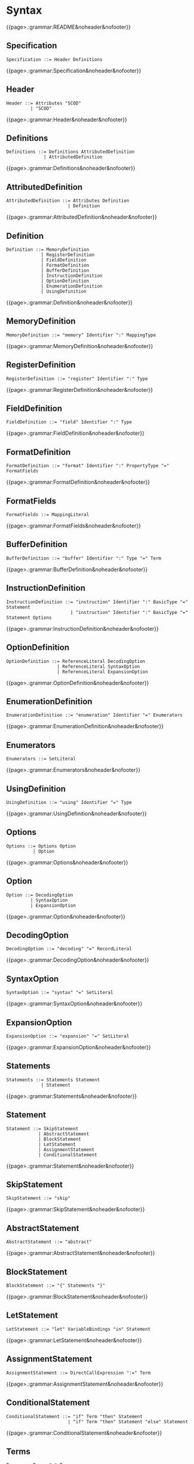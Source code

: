 
#+options: toc:nil

* Syntax

#+html: {{page>.:grammar:README&noheader&nofooter}}

** Specification

#+begin_src
Specification ::= Header Definitions
#+end_src

#+html: {{page>.:grammar:Specification&noheader&nofooter}}


** Header

#+begin_src
Header ::= Attributes "SCOD"
         | "SCOD"
#+end_src

#+html: {{page>.:grammar:Header&noheader&nofooter}}


** Definitions

#+begin_src
Definitions ::= Definitions AttributedDefinition
              | AttributedDefinition
#+end_src

#+html: {{page>.:grammar:Definitions&noheader&nofooter}}


** AttributedDefinition

#+begin_src
AttributedDefinition ::= Attributes Definition
                       | Definition
#+end_src

#+html: {{page>.:grammar:AttributedDefinition&noheader&nofooter}}


** Definition

#+begin_src
Definition ::= MemoryDefinition
             | RegisterDefinition
             | FieldDefinition
             | FormatDefinition
             | BufferDefinition
             | InstructionDefinition
             | OptionDefinition
             | EnumerationDefinition
             | UsingDefinition
#+end_src

#+html: {{page>.:grammar:Definition&noheader&nofooter}}


** MemoryDefinition

#+begin_src
MemoryDefinition ::= "memory" Identifier ":" MappingType
#+end_src

#+html: {{page>.:grammar:MemoryDefinition&noheader&nofooter}}


** RegisterDefinition

#+begin_src
RegisterDefinition ::= "register" Identifier ":" Type
#+end_src

#+html: {{page>.:grammar:RegisterDefinition&noheader&nofooter}}


** FieldDefinition

#+begin_src
FieldDefinition ::= "field" Identifier ":" Type
#+end_src

#+html: {{page>.:grammar:FieldDefinition&noheader&nofooter}}


** FormatDefinition

#+begin_src
FormatDefinition ::= "format" Identifier ":" PropertyType "=" FormatFields
#+end_src

#+html: {{page>.:grammar:FormatDefinition&noheader&nofooter}}


** FormatFields

#+begin_src
FormatFields ::= MappingLiteral
#+end_src

#+html: {{page>.:grammar:FormatFields&noheader&nofooter}}


** BufferDefinition

#+begin_src
BufferDefinition ::= "buffer" Identifier ":" Type "=" Term
#+end_src

#+html: {{page>.:grammar:BufferDefinition&noheader&nofooter}}


** InstructionDefinition

#+begin_src
InstructionDefinition ::= "instruction" Identifier ":" BasicType "=" Statement
                        | "instruction" Identifier ":" BasicType "=" Statement Options
#+end_src

#+html: {{page>.:grammar:InstructionDefinition&noheader&nofooter}}


** OptionDefinition

#+begin_src
OptionDefinition ::= ReferenceLiteral DecodingOption
                   | ReferenceLiteral SyntaxOption
                   | ReferenceLiteral ExpansionOption
#+end_src

#+html: {{page>.:grammar:OptionDefinition&noheader&nofooter}}


** EnumerationDefinition

#+begin_src
EnumerationDefinition ::= "enumeration" Identifier "=" Enumerators
#+end_src

#+html: {{page>.:grammar:EnumerationDefinition&noheader&nofooter}}


** Enumerators

#+begin_src
Enumerators ::= SetLiteral
#+end_src

#+html: {{page>.:grammar:Enumerators&noheader&nofooter}}


** UsingDefinition

#+begin_src
UsingDefinition ::= "using" Identifier "=" Type
#+end_src

#+html: {{page>.:grammar:UsingDefinition&noheader&nofooter}}


** Options

#+begin_src
Options ::= Options Option
          | Option
#+end_src

#+html: {{page>.:grammar:Options&noheader&nofooter}}


** Option

#+begin_src
Option ::= DecodingOption
         | SyntaxOption
         | ExpansionOption
#+end_src

#+html: {{page>.:grammar:Option&noheader&nofooter}}


** DecodingOption

#+begin_src
DecodingOption ::= "decoding" "=" RecordLiteral
#+end_src

#+html: {{page>.:grammar:DecodingOption&noheader&nofooter}}


** SyntaxOption

#+begin_src
SyntaxOption ::= "syntax" "=" SetLiteral
#+end_src

#+html: {{page>.:grammar:SyntaxOption&noheader&nofooter}}


** ExpansionOption

#+begin_src
ExpansionOption ::= "expansion" "=" SetLiteral
#+end_src

#+html: {{page>.:grammar:ExpansionOption&noheader&nofooter}}


** Statements

#+begin_src
Statements ::= Statements Statement
             | Statement
#+end_src

#+html: {{page>.:grammar:Statements&noheader&nofooter}}


** Statement

#+begin_src
Statement ::= SkipStatement
            | AbstractStatement
            | BlockStatement
            | LetStatement
            | AssignmentStatement
            | ConditionalStatement
#+end_src

#+html: {{page>.:grammar:Statement&noheader&nofooter}}


** SkipStatement

#+begin_src
SkipStatement ::= "skip"
#+end_src

#+html: {{page>.:grammar:SkipStatement&noheader&nofooter}}


** AbstractStatement

#+begin_src
AbstractStatement ::= "abstract"
#+end_src

#+html: {{page>.:grammar:AbstractStatement&noheader&nofooter}}


** BlockStatement

#+begin_src
BlockStatement ::= "{" Statements "}"
#+end_src

#+html: {{page>.:grammar:BlockStatement&noheader&nofooter}}


** LetStatement

#+begin_src
LetStatement ::= "let" VariableBindings "in" Statement
#+end_src

#+html: {{page>.:grammar:LetStatement&noheader&nofooter}}


** AssignmentStatement

#+begin_src
AssignmentStatement ::= DirectCallExpression ":=" Term
#+end_src

#+html: {{page>.:grammar:AssignmentStatement&noheader&nofooter}}


** ConditionalStatement

#+begin_src
ConditionalStatement ::= "if" Term "then" Statement
                       | "if" Term "then" Statement "else" Statement
#+end_src

#+html: {{page>.:grammar:ConditionalStatement&noheader&nofooter}}


** Terms

#+begin_src
Terms ::= Terms "," Term
        | Term
#+end_src

#+html: {{page>.:grammar:Terms&noheader&nofooter}}


** Term

#+begin_src
Term ::= Expression
       | OperatorExpression
#+end_src

#+html: {{page>.:grammar:Term&noheader&nofooter}}


** Expression

#+begin_src
Expression ::= "(" Term ")"
             | CallExpression
             | Literal
             | "+" Term
             | "-" Term
#+end_src

#+html: {{page>.:grammar:Expression&noheader&nofooter}}


** OperatorExpression

#+begin_src
OperatorExpression ::= "not" Term
                     | Term "and" Term
                     | Term "or" Term
                     | Term "xor" Term
                     | Term "implies" Term
                     | Term "=>" Term
                     | Term "+" Term
                     | Term "-" Term
                     | Term "*" Term
                     | Term "=" Term
                     | Term "!=" Term
                     | Term "<" Term
                     | Term "<=" Term
                     | Term ">" Term
                     | Term ">=" Term
#+end_src

#+html: {{page>.:grammar:OperatorExpression&noheader&nofooter}}


** CallExpression

#+begin_src
CallExpression ::= DirectCallExpression
#+end_src

#+html: {{page>.:grammar:CallExpression&noheader&nofooter}}


** DirectCallExpression

#+begin_src
DirectCallExpression ::= IdentifierPath
                       | IdentifierPath "(" ")"
                       | IdentifierPath "(" Terms ")"
#+end_src

#+html: {{page>.:grammar:DirectCallExpression&noheader&nofooter}}


** Literal

#+begin_src
Literal ::= BooleanLiteral
          | IntegerLiteral
          | BinaryLiteral
          | StringLiteral
          | SetLiteral
          | RecordLiteral
          | MappingLiteral
          | ReferenceLiteral
          | GrammarLiteral
#+end_src

#+html: {{page>.:grammar:Literal&noheader&nofooter}}


** BooleanLiteral

#+begin_src
BooleanLiteral ::= "true"
                 | "false"
#+end_src

#+html: {{page>.:grammar:BooleanLiteral&noheader&nofooter}}


** IntegerLiteral

#+begin_src
IntegerLiteral ::= "[0-9][0-9']*[0-9]*"
#+end_src

#+html: {{page>.:grammar:IntegerLiteral&noheader&nofooter}}


** BinaryLiteral

#+begin_src
BinaryLiteral ::= "0[bB][01][01']*[01]*"
                | "0[xX][0-9a-fA-F][0-9a-fA-F']*[0-9a-fA-F]*"
#+end_src

#+html: {{page>.:grammar:BinaryLiteral&noheader&nofooter}}


** StringLiteral

#+begin_src
StringLiteral ::= '"'.*'"'
#+end_src

#+html: {{page>.:grammar:StringLiteral&noheader&nofooter}}


** SetLiteral

#+begin_src
SetLiteral ::= "{" Terms "}"
#+end_src

#+html: {{page>.:grammar:SetLiteral&noheader&nofooter}}


** RecordLiteral

#+begin_src
RecordLiteral ::= "{" Assignments "}"
#+end_src

#+html: {{page>.:grammar:RecordLiteral&noheader&nofooter}}


** Assignments

#+begin_src
Assignments ::= Assignments "," Assignment
              | Assignment
#+end_src

#+html: {{page>.:grammar:Assignments&noheader&nofooter}}


** Assignment

#+begin_src
Assignment ::= Identifier ":" Term
#+end_src

#+html: {{page>.:grammar:Assignment&noheader&nofooter}}


** MappingLiteral

#+begin_src
MappingLiteral ::= "{" Mappings "}"
#+end_src

#+html: {{page>.:grammar:MappingLiteral&noheader&nofooter}}


** Mappings

#+begin_src
Mappings ::= Mappings "," Mapping
           | Mapping
#+end_src

#+html: {{page>.:grammar:Mappings&noheader&nofooter}}


** Mapping

#+begin_src
Mapping ::= Term "->" Term
          | "(" Terms ")" "->" Term
#+end_src

#+html: {{page>.:grammar:Mapping&noheader&nofooter}}


** ReferenceLiteral

#+begin_src
ReferenceLiteral ::= "@" IdentifierPath
#+end_src

#+html: {{page>.:grammar:ReferenceLiteral&noheader&nofooter}}


** GrammarLiteral

#+begin_src
GrammarLiteral ::= "::" Terminals ";"
#+end_src

#+html: {{page>.:grammar:GrammarLiteral&noheader&nofooter}}


** Terminals

#+begin_src
Terminals ::= Terminals Terminal
            | Terminal
#+end_src

#+html: {{page>.:grammar:Terminals&noheader&nofooter}}


** Terminal

#+begin_src
Terminal ::= DirectCallExpression
           | IntegerLiteral
           | BinaryLiteral
           | StringLiteral
           | ReferenceLiteral
#+end_src

#+html: {{page>.:grammar:Terminal&noheader&nofooter}}


** Type

#+begin_src
Type ::= BasicType
       | MappingType
#+end_src

#+html: {{page>.:grammar:Type&noheader&nofooter}}


** BasicType

#+begin_src
BasicType ::= IdentifierPath
            | PropertyType
#+end_src

#+html: {{page>.:grammar:BasicType&noheader&nofooter}}


** PropertyType

#+begin_src
PropertyType ::= IdentifierPath "'" IntegerLiteral
#+end_src

#+html: {{page>.:grammar:PropertyType&noheader&nofooter}}


** MappingType

#+begin_src
MappingType ::= ArgumentTypes "->" BasicType
#+end_src

#+html: {{page>.:grammar:MappingType&noheader&nofooter}}


** ArgumentTypes

#+begin_src
ArgumentTypes ::= ArgumentTypes "*" BasicType
                | Type
#+end_src

#+html: {{page>.:grammar:ArgumentTypes&noheader&nofooter}}


** VariableBindings

#+begin_src
VariableBindings ::= VariableBindings "," VariableBinding
                   | VariableBinding
#+end_src

#+html: {{page>.:grammar:VariableBindings&noheader&nofooter}}


** VariableBinding

#+begin_src
VariableBinding ::= AttributedVariable "=" Term
#+end_src

#+html: {{page>.:grammar:VariableBinding&noheader&nofooter}}


** AttributedVariable

#+begin_src
AttributedVariable ::= Attributes Variable
                     | Variable
#+end_src

#+html: {{page>.:grammar:AttributedVariable&noheader&nofooter}}


** Variable

#+begin_src
Variable ::= TypedVariable
           | Identifier
#+end_src

#+html: {{page>.:grammar:Variable&noheader&nofooter}}


** TypedVariable

#+begin_src
TypedVariable ::= Identifier ":" Type
#+end_src

#+html: {{page>.:grammar:TypedVariable&noheader&nofooter}}


** Identifier

#+begin_src
Identifier ::= "([a-ZA-Z_]|UTF8){([a-zA-Z_0-9]|UTF8)}*"
             | "in"
#+end_src

#+html: {{page>.:grammar:Identifier&noheader&nofooter}}


** IdentifierPath

#+begin_src
IdentifierPath ::= IdentifierPath "::" Identifier
                 | Identifier
#+end_src

#+html: {{page>.:grammar:IdentifierPath&noheader&nofooter}}


** Attributes

#+begin_src
Attributes ::= Attributes Attribute
             | Attribute
#+end_src

#+html: {{page>.:grammar:Attributes&noheader&nofooter}}


** Attribute

#+begin_src
Attribute ::= "[" BasicAttribute "]"
            | "[" ExpressionAttribute "]"
#+end_src

#+html: {{page>.:grammar:Attribute&noheader&nofooter}}


** BasicAttribute

#+begin_src
BasicAttribute ::= Identifier
#+end_src

#+html: {{page>.:grammar:BasicAttribute&noheader&nofooter}}


** ExpressionAttribute

#+begin_src
ExpressionAttribute ::= Identifier Term
#+end_src

#+html: {{page>.:grammar:ExpressionAttribute&noheader&nofooter}}


